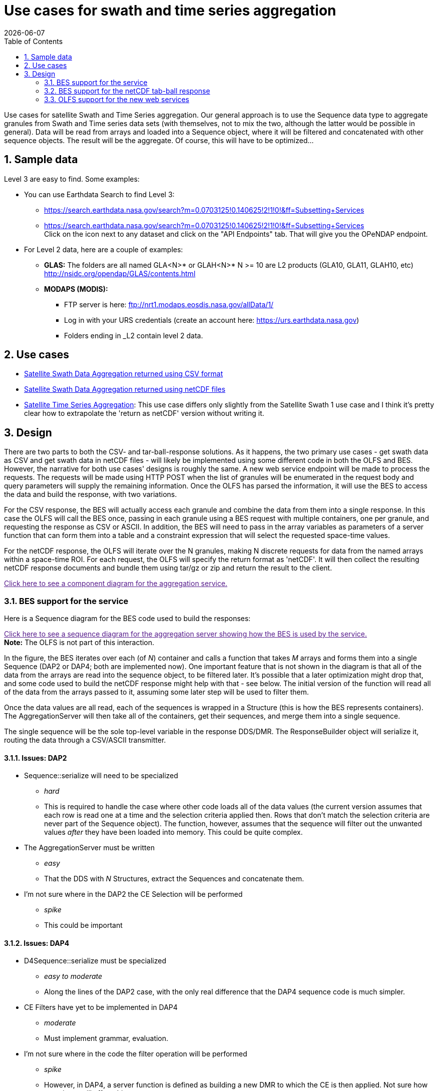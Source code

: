 [[use-cases-for-s-a-t-s-g]]
= Use cases for swath and time series aggregation
{docdate}
:numbered:
:toc:

Use cases for satellite Swath and Time Series aggregation. Our general 
approach is to use the Sequence data type to aggregate granules from 
Swath and Time series data sets (with themselves, not to mix the two, 
although the latter would be possible in general). Data will be read 
from arrays and loaded into a Sequence object, where it will be 
filtered and concatenated with other sequence objects. The result 
will be the aggregate. Of course, this will have to be optimized...

== Sample data
Level 3 are easy to find. Some examples:

* You can use Earthdata Search to find Level 3: +

** https://search.earthdata.nasa.gov/search?m=0.0703125!0.140625!2!1!0!&amp;ff=Subsetting+Services
** https://search.earthdata.nasa.gov/search?m=0.0703125!0.140625!2!1!0!&amp;ff=Subsetting+Services +
Click on the  icon next to any dataset and click on the "API Endpoints" 
tab. That will give you the OPeNDAP endpoint.

* For Level 2 data, here are a couple of examples:

** *GLAS:* The folders are all named GLA&lt;N&gt;* or GLAH&lt;N&gt;* 
N &gt;= 10 are L2 products (GLA10, GLA11, GLAH10, etc) 
http://nsidc.org/opendap/GLAS/contents.html
** *MODAPS (MODIS):*
*** FTP server is here: ftp://nrt1.modaps.eosdis.nasa.gov/allData/1/
*** Log in with your URS credentials
    (create an account here: https://urs.earthdata.nasa.gov)
*** Folders ending in _L2 contain level 2 data.

////
My notes:

* Level three data will be DAP2 Grids or DAP4 Coverages and look like they can easily be aggregated using NcML. We might think about a function that could aggregate them, but it's not in scope for this task.
* The GLAS data are stored in one-dimensional arrays. These are time series data: HDF5_GLOBAL.featureType: timeSeries. The GLAH files are HDF5 files. The one I looked at has 1Hz, 40Hz and 0.25Hz (4s) data. for each of the sample rates, there are a d_lat, d_lon and UTCTime arrays along with a large number of dependent variables in arrays. There are also some browse images. For some of the time series data there are two dims where the second dim provides cloud layer info (that is, values were gathered for cloud top and bottom for each of 10 layers.
** Suppose we want to aggregate a bunch of granules of these data? We can build a table of lat, lon, time[, cloud layer] and zero or more dependent variables for each granule, concatenate them and filter them. Optimizations include filtering before concatenating and (further) reading only data that would pass the filter in the first place.
** By including a granule name, and using nested Sequences, we can include useful metadata and make it easier to transform the resulting sequence back into an array. The nested Seq could be flattened for a return (as DAP binary or CSV).
* The MODIS data are typical MODIS L2 products with a number of dependent vars in 2D arrays and two 2D arrays, one for lat and lon. 
** We could read these data into a table with lat, lon and zero or more dependent values. Concatenate and filter. Optimizations are to read just the data needs and/or filter before concatenation. Could add granule and array index information to simplify transformation back from the seq to an array

I'm going to close this spike. The larger task in this sprint for this aggregation topic is to design the function; I'm going to write up some use cases and ask Patrick if they describe his needs.

Here are some URLs I used to get data:

* L2:
** ftp://nrt1.modaps.eosdis.nasa.gov/allData/1/MOD04_L2/2015/012/
** http://nsidc.org/opendap/GLAS/GLAH11.033/2003.02.21/contents.html
* L3:
* http://acdisc.gsfc.nasa.gov/opendap/Aqua_AIRS_Level3/AIRX3C28.005/2003/AIRS.2003.01.15.L3.CO2Std008.v5.4.12.70.X09264151518.hdf.html

////

== Use cases

* link:../index.php/Satellite_Swath_Data_Aggregation[Satellite
Swath Data Aggregation returned using CSV format]
* link:../index.php/Getting_a_tar_ball_instead_of_a_CSV_response[Satellite
Swath Data Aggregation returned using netCDF files]
* link:../index.php/Satellite_Time_Series_Aggregation[Satellite 
Time Series Aggregation]: This use case differs only 
slightly from the Satellite Swath 1 use case and I think it's 
pretty clear how to extrapolate the 'return as netCDF' version 
without writing it.

== Design

////
NOTE: this text is somewhat old and talk about only the CSV response. However, the same sequence diagram applies to the netCDF3/4 and 'file' responses.
////

There are two parts to both the CSV- and tar-ball-response solutions. 
As it happens, the two primary use cases - get swath data as CSV and 
get swath data in netCDF files - will likely be implemented using some 
different code in both the OLFS and BES. However, the narrative for 
both use cases' designs is roughly the same. A new web service endpoint 
will be made to process the requests. The requests will be made using 
HTTP POST when the list of granules will be enumerated in the request 
body and query parameters will supply the remaining information. 
Once the OLFS has parsed the information, it will use the BES to 
access the data and build the response, with two variations. 

For the CSV response, the BES will actually access each granule 
and combine the data from them into a single response. In this 
case the OLFS will call the BES once, passing in each granule 
using a BES request with multiple containers, one per granule, 
and requesting the response as CSV or ASCII. In addition, the 
BES will need to pass in the array variables as parameters of 
a server function that can form them into a table and a constraint 
expression that will select the requested space-time values.

For the netCDF response, the OLFS will iterate over the N granules, 
making N discrete requests for data from the named arrays within a 
space-time ROI. For each request, the OLFS will specify the return 
format as 'netCDF'. It will then collect the resulting netCDF 
response documents and bundle them using tar/gz or zip and return 
the result to the client.

////
Alternate version for the netCDF return implementation: 
We may be able to use the BES _stored result_ feature to eliminate 
the multiple trips to the BES. More investigation is needed.
////

link:"a/a6/Aggregation_component.png"[Click here 
to see a component diagram for the aggregation service.]

=== BES support for the service

Here is a Sequence diagram for the BES code used to build the responses:

link:"../index.php/File:Aggregation_Sequnece.png"[Click here to see a 
sequence diagram for the aggregation server showing how the BES is
used by the service.] +
*Note:* The OLFS is not part of this interaction.

In the figure, the BES iterates over each (of _N_) container and calls
a function that takes _M_ arrays and forms them into a single Sequence 
(DAP2 or DAP4; both are implemented now). One important feature that 
is not shown in the diagram is that all of the data from the arrays 
are read into the sequence object, to be filtered later. It's possible 
that a later optimization might drop that, and some code used to build 
the netCDF response might help with that - see below. The initial 
version of the function will read all of the data from the arrays 
passed to it, assuming some later step will be used to filter them.

Once the data values are all read, each of the sequences is wrapped 
in a Structure (this is how the BES represents containers). The 
AggregationServer will then take all of the containers, get their 
sequences, and merge them into a single sequence.

The single sequence will be the sole top-level variable in the
response DDS/DMR. The ResponseBuilder object will serialize it,
routing the data through a CSV/ASCII transmitter.

==== Issues: DAP2

* Sequence::serialize will need to be specialized
** _hard_
** This is required to handle the case where other code loads all of the 
data values (the current version assumes that each row is read one at 
a time and the selection criteria applied then. Rows that don't match 
the selection criteria are never part of the Sequence object). The 
function, however, assumes that the sequence will filter out the 
unwanted values _after_ they have been loaded into memory. This could 
be quite complex.
* The AggregationServer must be written
** _easy_
** That the DDS with _N_ Structures, extract the Sequences and concatenate them.
* I'm not sure where in the DAP2 the CE Selection will be performed
** _spike_
** This could be important

==== Issues: DAP4

* D4Sequence::serialize must be specialized
** _easy to moderate_
** Along the lines of the DAP2 case, with the only real difference 
that the DAP4 sequence code is much simpler.
* CE Filters have yet to be implemented in DAP4
** _moderate_
** Must implement grammar, evaluation.
* I'm not sure where in the code the filter operation will be performed
** _spike_
** However, in DAP4, a server function is defined as building a new DMR 
to which the CE is then applied. Not sure how containers will affect this.
* The aggregationServer must be written
** _easy_
** ...and likely the same code as for DAP2
* Containers are not yet supported by the DMR class
** _moderate_
** Could copy the DDS implementation...

=== BES support for the netCDF tab-ball response
We will need to write a Server function that will take the Arrays and 
determine how to subset them to eliminate data not in the users ROI. 
Unless this not required - check on that. However, beyond this, no 
other code is needed in the BES for this response. The iteration over 
the granules will be handled by the OLFS.

=== OLFS support for the new web services

The OLFS will need to parse the inbound HTTP POST request, with the 
CSV and netCDF responses presenting distinct cases.

==== CSV case

For this case, the OLFS will build a single BES request where the 
various Query String parameters are moved into obvious places in the 
BES _setContainer_, _define_ and _get_ elements in the request 
command. Two differences between this command and 'typical' DAP 
command are that each of granules listed in the body of the HTTP 
Request Document will be a container in this command, and the command 
will specify an AggregationServer instance that will perform the 
aggregation operation. However, aside from the different HTTP request 
type (nb: we do support POST for DAP2 requests, albeit unofficially) 
and the different command, the basic back and forth of the OLFS and 
BES is not significantly different from a normal DAP service.

==== netCDF case

////
NOTE: We may use the BES store result feature to build this, and that 
would change the following.
////

For this request, the OLFS will receive a request that is structurally 
similar to the CSV web service HTTP Request Document - a POST with 
granule listed in the request document body and various other parameters
in the Query String. However, instead of building a single BES command,
the OLFS will build and issue _N_ commands, one for each granule. Each 
of these commands will request that the data be subset, maybe including 
a lat/lon/time constraint implemented as a server function, and returned
as (_returnAs_) a netCDF file. As the responses come back, it will save
off the resulting netcdf files so that they can be bundled up into a 
tar/gz or zip file and sent back to the user.

////
<!DOCTYPE html>
<html lang="en" dir="ltr" class="client-nojs">
<head>
<title>Use cases for swath and time series aggregation - OPeNDAP Documentation</title>
</head>
<body class="mediawiki ltr sitedir-ltr ns-0 ns-subject page-Use_cases_for_swath_and_time_series_aggregation skin-monobook action-view">
<div id="globalWrapper">
<div id="column-content"><div id="content" class="mw-body-primary" role="main">
	
	
	<h1 id="firstHeading" class="firstHeading" lang="en"><span dir="auto">Use cases for swath and time series aggregation</span></h1>
	<div id="bodyContent" class="mw-body">
		<div id="siteSub">From OPeNDAP Documentation</div>
		<div id="contentSub"></div>
		

		<!-- start content -->
<div id="mw-content-text" lang="en" dir="ltr" class="mw-content-ltr"><p><a href="../index.php/Development#General_Development" title="Development"> &lt;-- Back</a>
</p><p>Use cases for satellite Swath and Time Series aggregation. Our general approach is to use the Sequence data type to aggregate granules from Swath and Time series data sets (with themselves, not to mix the two, although the latter would be possible in general). Data will be read from arrays and loaded into a Sequence object, where it will be filtered and concatenated with other sequence objects. The result will be the aggregate. Of course, this will have to be optimized...
</p>
<div id="toc" class="toc"><div id="toctitle"><h2>Contents</h2></div>
<ul>
<li class="toclevel-1 tocsection-1"><a href="#Sample_data"><span class="tocnumber">1</span> <span class="toctext">Sample data</span></a></li>
<li class="toclevel-1 tocsection-2"><a href="#Use_cases"><span class="tocnumber">2</span> <span class="toctext">Use cases</span></a></li>
<li class="toclevel-1 tocsection-3"><a href="#Design"><span class="tocnumber">3</span> <span class="toctext">Design</span></a>
<ul>
<li class="toclevel-2 tocsection-4"><a href="#BES_support_for_the_service"><span class="tocnumber">3.1</span> <span class="toctext">BES support for the service</span></a>
<ul>
<li class="toclevel-3 tocsection-5"><a href="#Issues:_DAP2"><span class="tocnumber">3.1.1</span> <span class="toctext">Issues: DAP2</span></a></li>
<li class="toclevel-3 tocsection-6"><a href="#Issues:_DAP4"><span class="tocnumber">3.1.2</span> <span class="toctext">Issues: DAP4</span></a></li>
</ul>
</li>
<li class="toclevel-2 tocsection-7"><a href="#BES_support_for_the_netCDF_tab-ball_response"><span class="tocnumber">3.2</span> <span class="toctext">BES support for the netCDF tab-ball response</span></a></li>
<li class="toclevel-2 tocsection-8"><a href="#OLFS_support_for_the_new_web_services"><span class="tocnumber">3.3</span> <span class="toctext">OLFS support for the new web services</span></a>
<ul>
<li class="toclevel-3 tocsection-9"><a href="#CSV_case"><span class="tocnumber">3.3.1</span> <span class="toctext">CSV case</span></a></li>
<li class="toclevel-3 tocsection-10"><a href="#netCDF_case"><span class="tocnumber">3.3.2</span> <span class="toctext">netCDF case</span></a></li>
</ul>
</li>
</ul>
</li>
</ul>
</div>

<h2><span class="mw-headline" id="Sample_data"><span class="mw-headline-number">1</span> Sample data</span></h2>
<ul>
<li> Level 3 are easy to find. Some examples:
</li>
</ul>
<p>You can use Earthdata Search to find Level 3:
<a rel="nofollow" class="external free" href="https://search.earthdata.nasa.gov/search?m=0.0703125!0.140625!2!1!0!&amp;ff=Subsetting+Services">https://search.earthdata.nasa.gov/search?m=0.0703125!0.140625!2!1!0!&amp;ff=Subsetting+Services</a>
Click on the  icon next to any dataset and click on the "API Endpoints" tab. That will give you the OPeNDAP endpoint.
</p>
<ul>
<li> For Level 2 data, here are a couple of examples:
<ul>
<li> GLAS: The folders are all named GLA&lt;N&gt;* or GLAH&lt;N&gt;* N &gt;= 10 are L2 products (GLA10, GLA11, GLAH10, etc) <a rel="nofollow" class="external free" href="http://nsidc.org/opendap/GLAS/contents.html">http://nsidc.org/opendap/GLAS/contents.html</a>
</li>
<li> MODAPS (MODIS): FTP server is here: <a rel="nofollow" class="external free" href="ftp://nrt1.modaps.eosdis.nasa.gov/allData/1/">ftp://nrt1.modaps.eosdis.nasa.gov/allData/1/</a>. Log in with your URS credentials (create an account here: <a rel="nofollow" class="external free" href="https://urs.earthdata.nasa.gov">https://urs.earthdata.nasa.gov</a>); Folders ending in _L2 contain level 2 data.
</li>
</ul>
</li>
</ul>
<p>My notes:
</p>
<ul>
<li> Level three data will be DAP2 Grids or DAP4 Coverages and look like they can easily be aggregated using NcML. We might think about a function that could aggregate them, but it's not in scope for this task.
</li>
<li> The GLAS data are stored in one-dimensional arrays. These are time series data: HDF5_GLOBAL.featureType: timeSeries. The GLAH files are HDF5 files. The one I looked at has 1Hz, 40Hz and 0.25Hz (4s) data. for each of the sample rates, there are a d_lat, d_lon and UTCTime arrays along with a large number of dependent variables in arrays. There are also some browse images. For some of the time series data there are two dims where the second dim provides cloud layer info (that is, values were gathered for cloud top and bottom for each of 10 layers.
<ul>
<li> Suppose we want to aggregate a bunch of granules of these data? We can build a table of lat, lon, time[, cloud layer] and zero or more dependent variables for each granule, concatenate them and filter them. Optimizations include filtering before concatenating and (further) reading only data that would pass the filter in the first place.
</li>
<li> By including a granule name, and using nested Sequences, we can include useful metadata and make it easier to transform the resulting sequence back into an array. The nested Seq could be flattened for a return (as DAP binary or CSV).
</li>
</ul>
</li>
<li> The MODIS data are typical MODIS L2 products with a number of dependent vars in 2D arrays and two 2D arrays, one for lat and lon. 
<ul>
<li> We could read these data into a table with lat, lon and zero or more dependent values. Concatenate and filter. Optimizations are to read just the data needs and/or filter before concatenation. Could add granule and array index information to simplify transformation back from the seq to an array
</li>
</ul>
</li>
</ul>
<p>I'm going to close this spike. The larger task in this sprint for this aggregation topic is to design the function; I'm going to write up some use cases and ask Patrick if they describe his needs.
</p><p>Here are some URLs I used to get data:
</p>
<ul>
<li> L2:
<ul>
<li> <a rel="nofollow" class="external free" href="ftp://nrt1.modaps.eosdis.nasa.gov/allData/1/MOD04_L2/2015/012/">ftp://nrt1.modaps.eosdis.nasa.gov/allData/1/MOD04_L2/2015/012/</a>
</li>
<li> <a rel="nofollow" class="external free" href="http://nsidc.org/opendap/GLAS/GLAH11.033/2003.02.21/contents.html">http://nsidc.org/opendap/GLAS/GLAH11.033/2003.02.21/contents.html</a>
</li>
</ul>
</li>
<li> L3:
<ul>
<li> <a rel="nofollow" class="external free" href="http://acdisc.gsfc.nasa.gov/opendap/Aqua_AIRS_Level3/AIRX3C28.005/2003/AIRS.2003.01.15.L3.CO2Std008.v5.4.12.70.X09264151518.hdf.html">http://acdisc.gsfc.nasa.gov/opendap/Aqua_AIRS_Level3/AIRX3C28.005/2003/AIRS.2003.01.15.L3.CO2Std008.v5.4.12.70.X09264151518.hdf.html</a>
</li>
</ul>
</li>
</ul>
<h2><span class="mw-headline" id="Use_cases"><span class="mw-headline-number">2</span> Use cases</span></h2>
<ul>
<li> <a href="../index.php/Satellite_Swath_Data_Aggregation" title="Satellite Swath Data Aggregation"> Satellite Swath Data Aggregation returned using CSV format</a>
</li>
<li> <a href="../index.php/Getting_a_tar_ball_instead_of_a_CSV_response" title="Getting a tar ball instead of a CSV response"> Satellite Swath Data Aggregation returned using netCDF files</a>
</li>
<li> <a href="../index.php/Satellite_Time_Series_Aggregation" title="Satellite Time Series Aggregation">Satellite Time Series Aggregation</a> This use case differs only slightly from the Satellite Swath 1 use case and I think it's pretty clear how to extrapolate the 'return as netCDF' version without writing it.
</li>
</ul>
<h2><span class="mw-headline" id="Design"><span class="mw-headline-number">3</span> Design</span></h2>
<p><font color="red"><i>Note that this text is somewhat old and talk about only the CSV response. However, the same sequence diagram applies to the netCDF3/4 and 'file' responses.</i></font>
</p><p>There are two parts to both the CSV- and tar-ball-response solutions. As it happens, the two primary use cases - get swath data as CSV and get swath data in netCDF files - will likely be implemented using some different code in both the OLFS and BES. However, the narrative for both use cases' designs is roughly the same. A new web service endpoint will be made to process the requests. The requests will be made using HTTP POST when the list of granules will be enumerated in the request body and query parameters will supply the remaining information. Once the OLFS has parsed the information, it will use the BES to access the data and build the response, with two variations. 
</p><p>For the CSV response, the BES will actually access each granule and combine the data from them into a single response. In this case the OLFS will call the BES once, passing in each granule using a BES request with multiple containers, one per granule, and requesting the response as CSV or ASCII. In addition, the BES will need to pass in the array variables as parameters of a server function that can form them into a table and a constraint expression that will select the requested space-time values.
</p><p>For the netCDF response, the OLFS will iterate over the N granules, making N discrete requests for data from the named arrays within a space-time ROI. For each request, the OLFS will specify the return format as 'netCDF'. It will then collect the resulting netCDF response documents and bundle them using tar/gz or zip and return the result to the client.
</p><p><strike>Alternate version for the netCDF return implementation: We may be able to use the BES <i>stored result</i> feature to eliminate the multiple trips to the BES. More investigation is needed.</strike>
</p>
<dl>
<dd><a href="../index.php/File:Aggregation_component.png" class="image" title="Component diagram for the aggregation service."><img alt="Component diagram for the aggregation service." src="a/a6/Aggregation_component.png" width="505" height="420" /></a>
</dd>
</dl>
<h3><span class="mw-headline" id="BES_support_for_the_service"><span class="mw-headline-number">3.1</span> BES support for the service</span></h3>
<p>Here is a Sequence diagram for the BES code used to build the responses:
</p>
<dl>
<dd><a href="../index.php/File:Aggregation_Sequnece.png" class="image" title="Sequence diagram for the aggregation server showing how the BES is used by the service. Note that the OLFS is not part of this interaction."><img alt="Sequence diagram for the aggregation server showing how the BES is used by the service. Note that the OLFS is not part of this interaction." src="d/dc/Aggregation_Sequnece.png" width="556" height="654" /></a>
</dd>
</dl>
<p>In the figure, the BES iterates over each (of <i>N</i>) container and calls a function that takes <i>M</i> arrays and forms them into a single Sequence (DAP2 or DAP4; both are implemented now). One important feature that is not shown in the diagram is that all of the data from the arrays are read into the sequence object, to be filtered later. It's possible that a later optimization might drop that, and some code used to build the netCDF response might help with that - see below. The initial version of the function will read all of the data from the arrays passed to it, assuming some later step will be used to filter them.
</p><p>Once the data values are all read, each of the sequences is wrapped in a Structure (this is how the BES represents containers). The AggregationServer will then take all of the containers, get their sequences, and merge them into a single sequence.
</p><p>The single sequence will be the sole top-level variable in the response DDS/DMR. The ResponseBuilder object will serialize it, routing the data through a CSV/ASCII transmitter.
</p>
<h4><span class="mw-headline" id="Issues:_DAP2"><span class="mw-headline-number">3.1.1</span> Issues: DAP2</span></h4>
<dl>
<dt>Sequence::serialize will need to be specialized</dt>
<dd> <i>hard</i>
</dd>
<dd>This is required to handle the case where other code loads all of the data values (the current version assumes that each row is read one at a time and the selection criteria applied then. Rows that don't match the selection criteria are never part of the Sequence object). The function, however, assumes that the sequence will filter out the unwanted values <i>after</i> they have been loaded into memory. This could be quite complex.
</dd>
<dt>The AggregationServer must be written</dt>
<dd> <i>easy</i>
</dd>
<dd>That the DDS with <i>N</i> Structures, extract the Sequences and concatenate them.
</dd>
<dt>I'm not sure where in the DAP2 the CE Selection will be performed</dt>
<dd> <i>spike</i>
</dd>
<dd>This could be important
</dd>
</dl>
<h4><span class="mw-headline" id="Issues:_DAP4"><span class="mw-headline-number">3.1.2</span> Issues: DAP4</span></h4>
<dl>
<dt>D4Sequence::serialize must be specialized</dt>
<dd> <i>easy to moderate</i>
</dd>
<dd>Along the lines of the DAP2 case, with the only real difference that the DAP4 sequence code is much simpler.
</dd>
<dt>CE Filters have yet to be implemented in DAP4</dt>
<dd> <i>moderate</i>
</dd>
<dd>Must implement grammar, evaluation.
</dd>
<dt>I'm not sure where in the code the filter operation will be performed</dt>
<dd> <i>spike</i>
</dd>
<dd>However, in DAP4, a server function is defined as building a new DMR to which the CE is then applied. Not sure how containers will affect this.
</dd>
<dt>The aggregationServer must be written</dt>
<dd> <i>easy</i>
</dd>
<dd>...and likely the same code as for DAP2
</dd>
<dt>Containers are not yet supported by the DMR class</dt>
<dd> <i>moderate</i>
</dd>
<dd>Could copy the DDS implementation...
</dd>
</dl>
<h3><span class="mw-headline" id="BES_support_for_the_netCDF_tab-ball_response"><span class="mw-headline-number">3.2</span> BES support for the netCDF tab-ball response</span></h3>
<p>We will need to write a Server function that will take the Arrays and determine how to subset them to eliminate data not in the users ROI. Unless this not required - check on that. However, beyond this, no other code is needed in the BES for this response. The iteration over the granules will be handled by the OLFS.
</p>
<h3><span class="mw-headline" id="OLFS_support_for_the_new_web_services"><span class="mw-headline-number">3.3</span> OLFS support for the new web services</span></h3>
<p>The OLFS will need to parse the inbound HTTP POST request, with the CSV and netCDF responses presenting distinct cases.
</p>
<h4><span class="mw-headline" id="CSV_case"><span class="mw-headline-number">3.3.1</span> CSV case</span></h4>
<p>For this case, the OLFS will build a single BES request where the various Query String parameters are moved into obvious places in the BES <i>setContainer</i>, <i>define</i> and <i>get</i> elements in the request command. Two differences between this command and 'typical' DAP command are that each of granules listed in the body of the HTTP Request Document will be a container in this command, and the command will specify an AggregationServer instance that will perform the aggregation operation. However, aside from the different HTTP request type (nb: we do support POST for DAP2 requests, albeit unofficially) and the different command, the basic back and forth of the OLFS and BES is not significantly different from a normal DAP service.
</p>
<h4><span class="mw-headline" id="netCDF_case"><span class="mw-headline-number">3.3.2</span> netCDF case</span></h4>
<p>NB: We may use the BES store result feature to build this, and that would change the following.
</p><p>For this request, the OLFS will receive a request that is structurally similar to the CSV web service HTTP Request Document - a POST with granule listed in the request document body and various other parameters in the Query String. However, instead of building a single BES command, the OLFS will build and issue <i>N</i> commands, one for each granule. Each of these commands will request that the data be subset, maybe including a lat/lon/time constraint implemented as a server function, and returned as (<i>returnAs</i>) a netCDF file. As the responses come back, it will save off the resulting netcdf files so that they can be bundled up into a tar/gz or zip file and sent back to the user.
</p>



</div>
				<!-- end content -->
				<div class="visualClear"></div>
	</div>
</div></div>
</body></html>
////
